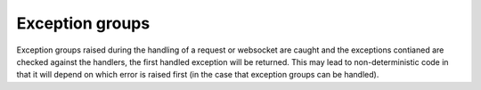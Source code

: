 .. _exception_groups:

Exception groups
================

Exception groups raised during the handling of a request or websocket are
caught and the exceptions contianed are checked against the handlers,
the first handled exception will be returned. This may lead to
non-deterministic code in that it will depend on which error is raised
first (in the case that exception groups can be handled).
